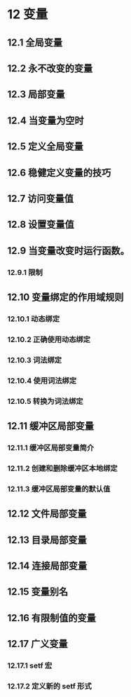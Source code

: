 #+LATEX_COMPILER: xelatex
#+LATEX_CLASS: elegantpaper
#+OPTIONS: prop:t
#+OPTIONS: ^:nil
* 12 变量
**  12.1 全局变量
**  12.2 永不改变的变量
**  12.3 局部变量
**  12.4 当变量为空时
**  12.5 定义全局变量
**  12.6 稳健定义变量的技巧
**  12.7 访问变量值
**  12.8 设置变量值
**  12.9 当变量改变时运行函数。
*** 12.9.1 限制
**  12.10 变量绑定的作用域规则
*** 12.10.1 动态绑定
*** 12.10.2 正确使用动态绑定
*** 12.10.3 词法绑定
*** 12.10.4 使用词法绑定
*** 12.10.5 转换为词法绑定
**  12.11 缓冲区局部变量
*** 12.11.1 缓冲区局部变量简介
*** 12.11.2 创建和删除缓冲区本地绑定
*** 12.11.3 缓冲区局部变量的默认值
**  12.12 文件局部变量
**  12.13 目录局部变量
**  12.14 连接局部变量
**  12.15 变量别名
**  12.16 有限制值的变量
**  12.17 广义变量
*** 12.17.1 setf 宏
*** 12.17.2 定义新的 setf 形式

